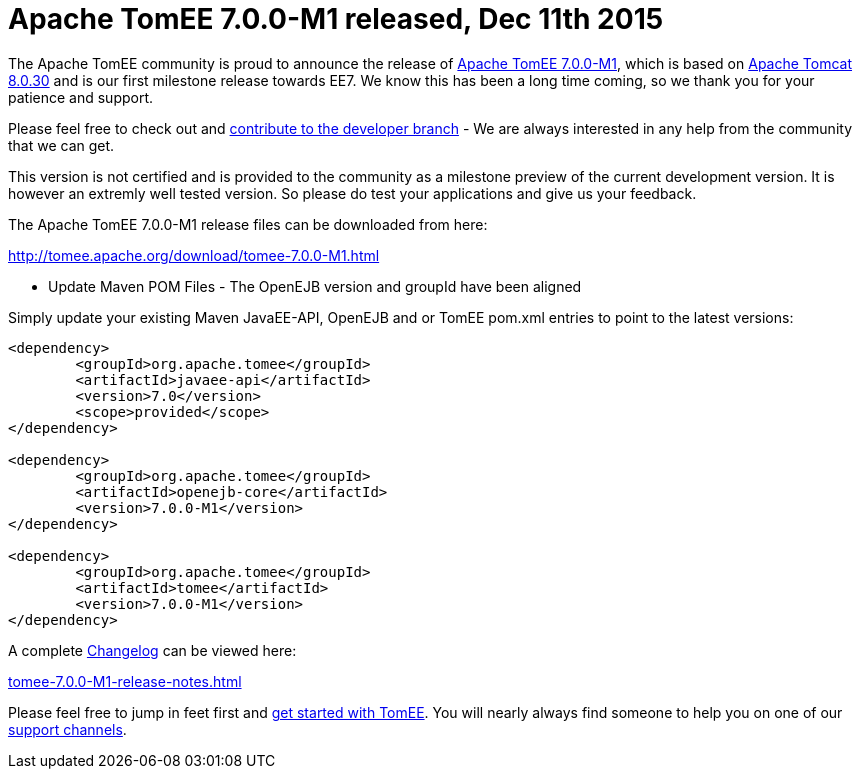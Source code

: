 = Apache TomEE 7.0.0-M1 released, Dec 11th 2015

The Apache TomEE community is proud to announce the release of xref:download/tomee-7.0.0-M1.adoc[Apache TomEE 7.0.0-M1], which is based on http://tomcat.apache.org/tomcat-8.0-doc/index.html[Apache Tomcat 8.0.30] and is our first milestone release towards EE7.
We know this has been a long time coming, so we thank you for your patience and support.

Please feel free to check out and xref:contribute.adoc[contribute to the developer branch] - We are always interested in any help from the community that we can get.

This version is not certified and is provided to the community as a milestone preview of the current development version.
It is however an extremly well tested version.
So please do test your applications and give us your feedback.

The Apache TomEE 7.0.0-M1 release files can be downloaded from here:

xref:download/tomee-7.0.0-M1.adoc[http://tomee.apache.org/download/tomee-7.0.0-M1.html]

*** Update Maven POM Files - The OpenEJB version and groupId have been aligned

Simply update your existing Maven JavaEE-API, OpenEJB and or TomEE pom.xml entries to point to the latest versions:

....
<dependency>
	<groupId>org.apache.tomee</groupId>
	<artifactId>javaee-api</artifactId>
	<version>7.0</version>
	<scope>provided</scope>
</dependency>

<dependency>
	<groupId>org.apache.tomee</groupId>
	<artifactId>openejb-core</artifactId>
	<version>7.0.0-M1</version>
</dependency>

<dependency>
	<groupId>org.apache.tomee</groupId>
	<artifactId>tomee</artifactId>
	<version>7.0.0-M1</version>
</dependency>
....

A complete xref:tomee-7.0.0-M1-release-notes.adoc[Changelog] can be viewed here:

xref:tomee-7.0.0-M1-release-notes.adoc[tomee-7.0.0-M1-release-notes.html]

Please feel free to jump in feet first and xref:documentation.adoc[get started with TomEE].
You will nearly always find someone to help you on one of our xref:support.adoc[support channels].
